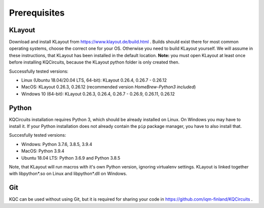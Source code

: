 .. _prerequisites:

Prerequisites
=============

KLayout
-------

Download and install KLayout from https://www.klayout.de/build.html . Builds
should exist there for most common operating systems, choose the correct one
for your OS. Otherwise you need to build KLayout yourself. We will assume in
these instructions, that KLayout has been installed in the default location.
**Note:** you must open KLayout at least once before installing KQCircuits,
because the KLayout python folder is only created then.

Successfully tested versions:

- Linux (Ubuntu 18.04/20.04 LTS, 64-bit): KLayout 0.26.4, 0.26.7 - 0.26.12
- MacOS: KLayout 0.26.3, 0.26.12 (recommended version `HomeBrew-Python3 included`)
- Windows 10 (64-bit): KLayout 0.26.3, 0.26.4, 0.26.7 - 0.26.9, 0.26.11, 0.26.12

Python
------

KQCircuits installation requires Python 3, which should be already installed on
Linux. On Windows you may have to install it. If your Python installation
does not already contain the ``pip`` package manager, you have to also
install that.

Succesfully tested versions:

- Windows: Python 3.7.6, 3.8.5, 3.9.4
- MacOS: Python 3.9.4
- Ubuntu 18.04 LTS: Python 3.6.9 and Python 3.8.5

Note, that KLayout will run macros with it's own Python version, ignoring
virtualenv settings. KLayout is linked together with libpython*.so on Linux
and libpython*.dll on Windows.


Git
---

KQC can be used without using Git, but it is required for sharing your code
in https://github.com/iqm-finland/KQCircuits .
